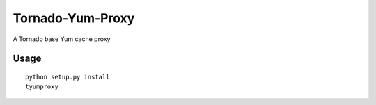 Tornado-Yum-Proxy
=================

A Tornado base Yum cache proxy

Usage
-----
::

  python setup.py install
  tyumproxy
